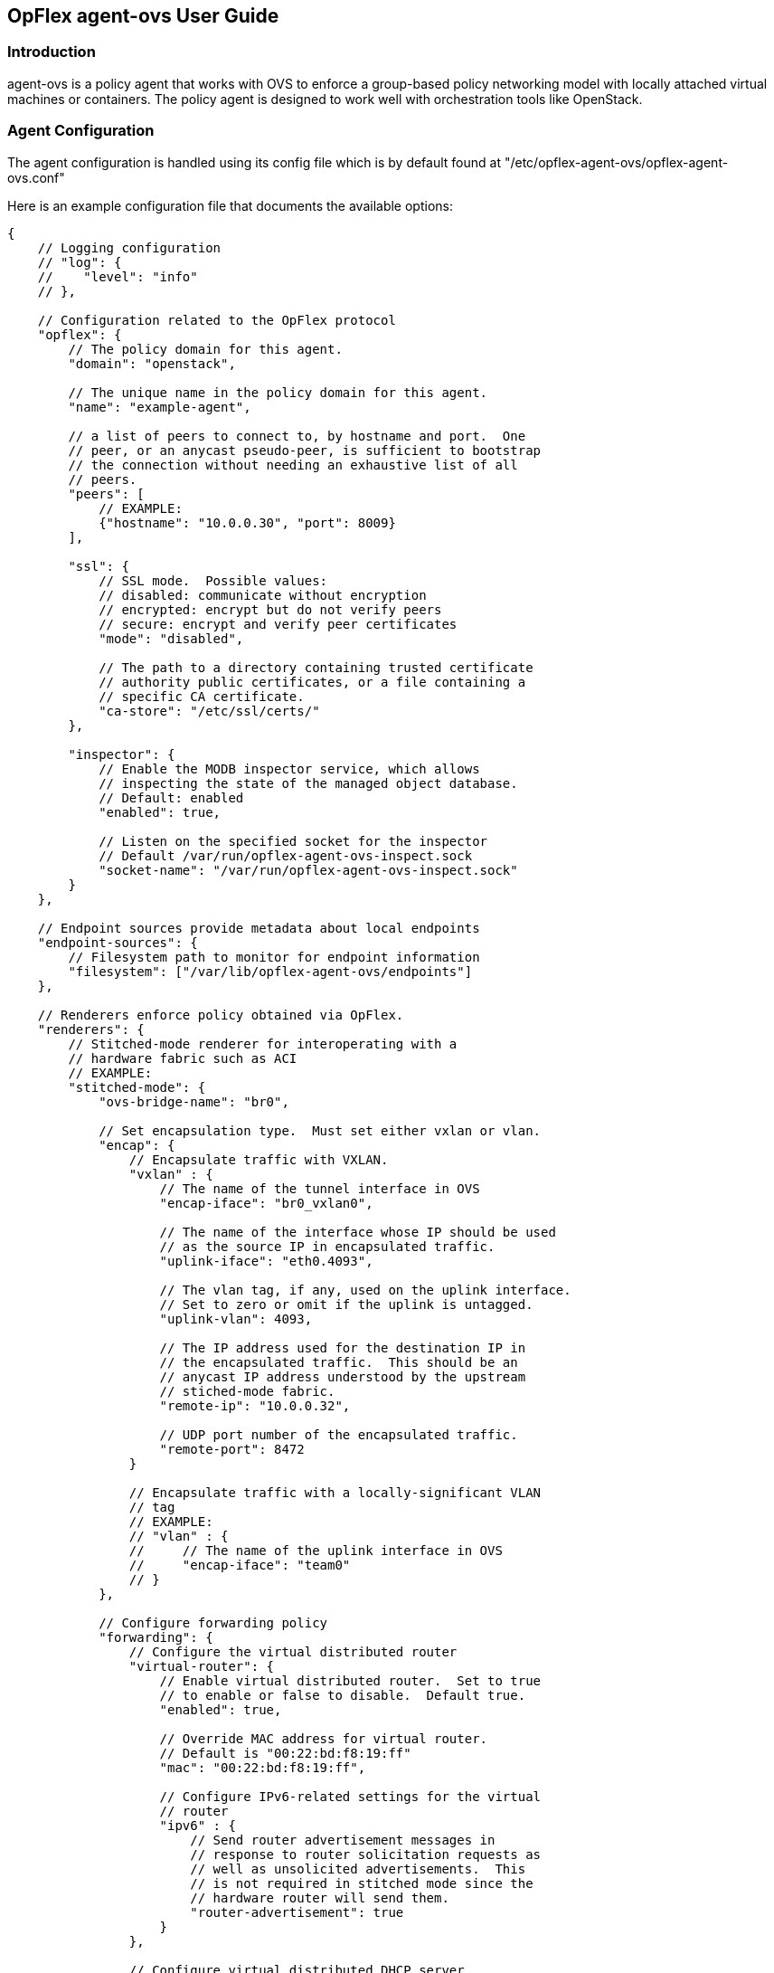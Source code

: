 == OpFlex agent-ovs User Guide

=== Introduction
agent-ovs is a policy agent that works with OVS to enforce a
group-based policy networking model with locally attached virtual
machines or containers. The policy agent is designed to work well with
orchestration tools like OpenStack.

=== Agent Configuration
The agent configuration is handled using its config file which is by
default found at "/etc/opflex-agent-ovs/opflex-agent-ovs.conf"

Here is an example configuration file that documents the available
options:

----
{
    // Logging configuration
    // "log": {
    //    "level": "info"
    // },

    // Configuration related to the OpFlex protocol
    "opflex": {
        // The policy domain for this agent.
        "domain": "openstack",

        // The unique name in the policy domain for this agent.
        "name": "example-agent",

        // a list of peers to connect to, by hostname and port.  One
        // peer, or an anycast pseudo-peer, is sufficient to bootstrap
        // the connection without needing an exhaustive list of all
        // peers.
        "peers": [
            // EXAMPLE:
            {"hostname": "10.0.0.30", "port": 8009}
        ],

        "ssl": {
            // SSL mode.  Possible values:
            // disabled: communicate without encryption
            // encrypted: encrypt but do not verify peers
            // secure: encrypt and verify peer certificates
            "mode": "disabled",

            // The path to a directory containing trusted certificate
            // authority public certificates, or a file containing a
            // specific CA certificate.
            "ca-store": "/etc/ssl/certs/"
        },

        "inspector": {
            // Enable the MODB inspector service, which allows
            // inspecting the state of the managed object database.
	    // Default: enabled
            "enabled": true,

            // Listen on the specified socket for the inspector
	    // Default /var/run/opflex-agent-ovs-inspect.sock
            "socket-name": "/var/run/opflex-agent-ovs-inspect.sock"
        }
    },

    // Endpoint sources provide metadata about local endpoints
    "endpoint-sources": {
        // Filesystem path to monitor for endpoint information
        "filesystem": ["/var/lib/opflex-agent-ovs/endpoints"]
    },

    // Renderers enforce policy obtained via OpFlex.
    "renderers": {
        // Stitched-mode renderer for interoperating with a
        // hardware fabric such as ACI
        // EXAMPLE:
        "stitched-mode": {
            "ovs-bridge-name": "br0",
        
            // Set encapsulation type.  Must set either vxlan or vlan.
            "encap": {
                // Encapsulate traffic with VXLAN.
                "vxlan" : {
                    // The name of the tunnel interface in OVS
                    "encap-iface": "br0_vxlan0",
        
                    // The name of the interface whose IP should be used
                    // as the source IP in encapsulated traffic.
                    "uplink-iface": "eth0.4093",
        
                    // The vlan tag, if any, used on the uplink interface.
                    // Set to zero or omit if the uplink is untagged.
                    "uplink-vlan": 4093,
        
                    // The IP address used for the destination IP in
                    // the encapsulated traffic.  This should be an
                    // anycast IP address understood by the upstream
                    // stiched-mode fabric.
                    "remote-ip": "10.0.0.32",
        
                    // UDP port number of the encapsulated traffic.
                    "remote-port": 8472
                }
        
                // Encapsulate traffic with a locally-significant VLAN
                // tag
                // EXAMPLE:
                // "vlan" : {
                //     // The name of the uplink interface in OVS
                //     "encap-iface": "team0"
                // }
            },
        
            // Configure forwarding policy
            "forwarding": {
                // Configure the virtual distributed router
                "virtual-router": {
                    // Enable virtual distributed router.  Set to true
                    // to enable or false to disable.  Default true.
                    "enabled": true,
        
                    // Override MAC address for virtual router.
                    // Default is "00:22:bd:f8:19:ff"
                    "mac": "00:22:bd:f8:19:ff",
        
                    // Configure IPv6-related settings for the virtual
                    // router
                    "ipv6" : {
                        // Send router advertisement messages in
                        // response to router solicitation requests as
                        // well as unsolicited advertisements.  This
                        // is not required in stitched mode since the
                        // hardware router will send them.
                        "router-advertisement": true
                    }
                },
        
                // Configure virtual distributed DHCP server
                "virtual-dhcp": {
                    // Enable virtual distributed DHCP server.  Set to
                    // true to enable or false to disable.  Default
                    // true.
                    "enabled": true,
        
                    // Override MAC address for virtual dhcp server.
                    // Default is "00:22:bd:f8:19:ff"
                    "mac": "00:22:bd:f8:19:ff"
                },
        
                "endpoint-advertisements": {
                    // Enable generation of periodic ARP/NDP
                    // advertisements for endpoints.  Default true.
                    "enabled": "true"
                }
            },
        
            // Location to store cached IDs for managing flow state
            "flowid-cache-dir": "/var/lib/opflex-agent-ovs/ids"
        }
    }
}
----

=== Endpoint Registration
The agent learns about endpoints using endpoint metadata files located
by default in "/var/lib/opflex-agent-ovs/endpoints".

These are JSON-format files such as the (unusually complex) example
below:
----
{
    "uuid": "83f18f0b-80f7-46e2-b06c-4d9487b0c754",
    "policy-space-name": "test",
    "endpoint-group-name": "group1",
    "interface-name": "veth0",
    "ip": [
        "10.0.0.1", "fd8f:69d8:c12c:ca62::1"
    ],
    "dhcp4": {
        "ip": "10.200.44.2",
        "prefix-len": 24,
        "routers": ["10.200.44.1"],
        "dns-servers": ["8.8.8.8", "8.8.4.4"],
        "domain": "example.com",
        "static-routes": [
            {
                "dest": "169.254.169.0",
                "dest-prefix": 24,
                "next-hop": "10.0.0.1"
            }
        ]
    },
    "dhcp6": {
        "dns-servers": ["2001:4860:4860::8888", "2001:4860:4860::8844"],
        "search-list": ["test1.example.com", "example.com"]
    },
    "ip-address-mapping": [
        {
           "uuid": "91c5b217-d244-432c-922d-533c6c036ab4",
           "floating-ip": "5.5.5.1",
           "mapped-ip": "10.0.0.1",
           "policy-space-name": "common",
           "endpoint-group-name": "nat-epg"
        },
        {
           "uuid": "22bfdc01-a390-4b6f-9b10-624d4ccb957b",
           "floating-ip": "fdf1:9f86:d1af:6cc9::1",
           "mapped-ip": "fd8f:69d8:c12c:ca62::1",
           "policy-space-name": "common",
           "endpoint-group-name": "nat-epg"
        }
    ],
    "mac": "00:00:00:00:00:01",
    "promiscuous-mode": false
}
----

The possible parameters for these files are:

*uuid*:: A globally unique ID for the endpoint
*endpoint-group-name*:: The name of the endpoint group for the endpoint
*policy-space-name*:: The name of the policy space for the endpoint group.
*interface-name*:: The name of the OVS interface to which the endpoint
is attached
*ip*:: A list of strings contains either IPv4 or IPv6 addresses that the
endpoint is allowed to use
*mac*:: The MAC address for the endpoint's interface.
*promiscuous-mode*:: Allow traffic from this VM to bypass default port
security
*dhcp4*:: A distributed DHCPv4 configuration block (see below)
*dhcp6*:: A distributed DHCPv6 configuration block (see below)
*ip-address-mapping*:: A list of IP address mapping configuration blocks (see below)

DHCPv4 configuration blocks can contain the following parameters:

*ip*:: the IP address to return with DHCP.  Must be one of the
configured IPv4 addresses.
*prefix*:: the subnet prefix length
*routers*:: a list of default gateways for the endpoint
*dns*:: a list of DNS server addresses
*domain*:: The domain name parameter to send in the DHCP reply
*static-routes*:: A list of static route configuration blocks, which
contains a "dest", "dest-prefix", and "next-hop" parameters to send as
static routes to the end host

DHCPv6 configuration blocks can contain the following parameters:

*dns*:: A list of DNS servers for the endpoint
*search-patch*:: The DNS search path for the endpoint

IP address mapping configuration blocks can contain the following
parameters:

*uuid*:: a globally unique ID for the virtual endpoint created by the
mapping.
*floating-ip*:: Map using DNAT to this floating IPv4 or IPv6 address
*mapped-ip*:: the source IPv4 or IPv6 address; must be one of the IPs
assigned to the endpoint.
*endpoint-group-name*:: The name of the endpoint group for the NATed IP
*policy-space-name*:: The name of the policy space for the NATed IP

=== Inspector
The Opflex inspector is a useful command-line tool that will allow you
to inspect the state of the managed object database for the agent for
debugging and diagnosis purposes.

The command is called "gbp_inspect" and takes the following arguments:
----
# gbp_inspect -h
Usage: ./gbp_inspect [options]
Allowed options:
  -h [ --help ]                         Print this help message
  --log arg                             Log to the specified file (default 
                                        standard out)
  --level arg (=warning)                Use the specified log level (default 
                                        info)
  --syslog                              Log to syslog instead of file or 
                                        standard out
  --socket arg (=/usr/local/var/run/opflex-agent-ovs-inspect.sock)
                                        Connect to the specified UNIX domain 
                                        socket (default /usr/local/var/run/opfl
                                        ex-agent-ovs-inspect.sock)
  -q [ --query ] arg                    Query for a specific object with 
                                        subjectname,uri or all objects of a 
                                        specific type with subjectname
  -r [ --recursive ]                    Retrieve the whole subtree for each 
                                        returned object
  -f [ --follow-refs ]                  Follow references in returned objects
  --load arg                            Load managed objects from the specified
                                        file into the MODB view
  -o [ --output ] arg                   Output the results to the specified 
                                        file (default standard out)
  -t [ --type ] arg (=tree)             Specify the output format: tree, list, 
                                        or dump (default tree)
  -p [ --props ]                        Include object properties in output
----

Here are some examples of the ways to use this tool.

You can get information about the running system using one or more
queries, which consist of an object model class name and optionally
the URI of a specific object.  The simplest query is to get a single
object, nonrecursively:

----
# gbp_inspect -q DmtreeRoot
--* DmtreeRoot,/
# gbp_inspect -q GbpEpGroup
--* GbpEpGroup,/PolicyUniverse/PolicySpace/common/GbpEpGroup/nat-epg/ 
--* GbpEpGroup,/PolicyUniverse/PolicySpace/test/GbpEpGroup/group1/
# gbp_inspect -q GbpEpGroup,/PolicyUniverse/PolicySpace/common/GbpEpGroup/nat-epg/
--* GbpEpGroup,/PolicyUniverse/PolicySpace/common/GbpEpGroup/nat-epg/ 
----

You can also display all the properties for each object:
----
# gbp_inspect -p -q GbpeL24Classifier
--* GbpeL24Classifier,/PolicyUniverse/PolicySpace/test/GbpeL24Classifier/classifier4/ 
     {
       connectionTracking : 1 (reflexive)
       dFromPort          : 80
       dToPort            : 80
       etherT             : 2048 (ipv4)
       name               : classifier4
       prot               : 6
     }
--* GbpeL24Classifier,/PolicyUniverse/PolicySpace/test/GbpeL24Classifier/classifier3/ 
     {
       etherT : 34525 (ipv6)
       name   : classifier3
       order  : 100
       prot   : 58
     }
--* GbpeL24Classifier,/PolicyUniverse/PolicySpace/test/GbpeL24Classifier/classifier2/ 
     {
       etherT : 2048 (ipv4)
       name   : classifier2
       order  : 101
       prot   : 1
     }
----

You can also request to get the all the children of an object you query for:
----
# gbp_inspect -r -q GbpEpGroup,/PolicyUniverse/PolicySpace/common/GbpEpGroup/nat-epg/
--* GbpEpGroup,/PolicyUniverse/PolicySpace/common/GbpEpGroup/nat-epg/ 
  |-* GbpeInstContext,/PolicyUniverse/PolicySpace/common/GbpEpGroup/nat-epg/GbpeInstContext/ 
  `-* GbpEpGroupToNetworkRSrc,/PolicyUniverse/PolicySpace/common/GbpEpGroup/nat-epg/GbpEpGroupToNetworkRSrc/ 
----

You can also follow references found in any object downloads:
----
# gbp_inspect -fr -q GbpEpGroup,/PolicyUniverse/PolicySpace/common/GbpEpGroup/nat-epg/
--* GbpEpGroup,/PolicyUniverse/PolicySpace/common/GbpEpGroup/nat-epg/ 
  |-* GbpeInstContext,/PolicyUniverse/PolicySpace/common/GbpEpGroup/nat-epg/GbpeInstContext/ 
  `-* GbpEpGroupToNetworkRSrc,/PolicyUniverse/PolicySpace/common/GbpEpGroup/nat-epg/GbpEpGroupToNetworkRSrc/ 
--* GbpFloodDomain,/PolicyUniverse/PolicySpace/common/GbpFloodDomain/fd_ext/ 
  `-* GbpFloodDomainToNetworkRSrc,/PolicyUniverse/PolicySpace/common/GbpFloodDomain/fd_ext/GbpFloodDomainToNetworkRSrc/ 
--* GbpBridgeDomain,/PolicyUniverse/PolicySpace/common/GbpBridgeDomain/bd_ext/ 
  `-* GbpBridgeDomainToNetworkRSrc,/PolicyUniverse/PolicySpace/common/GbpBridgeDomain/bd_ext/GbpBridgeDomainToNetworkRSrc/ 
--* GbpRoutingDomain,/PolicyUniverse/PolicySpace/common/GbpRoutingDomain/rd_ext/ 
  |-* GbpRoutingDomainToIntSubnetsRSrc,/PolicyUniverse/PolicySpace/common/GbpRoutingDomain/rd_ext/GbpRoutingDomainToIntSubnetsRSrc/122/%2fPolicyUniverse%2fPolicySpace%2fcommon%2fGbpSubnets%2fsubnets_ext%2f/ 
  `-* GbpForwardingBehavioralGroupToSubnetsRSrc,/PolicyUniverse/PolicySpace/common/GbpRoutingDomain/rd_ext/GbpForwardingBehavioralGroupToSubnetsRSrc/ 
--* GbpSubnets,/PolicyUniverse/PolicySpace/common/GbpSubnets/subnets_ext/ 
  |-* GbpSubnet,/PolicyUniverse/PolicySpace/common/GbpSubnets/subnets_ext/GbpSubnet/subnet_ext4/ 
  `-* GbpSubnet,/PolicyUniverse/PolicySpace/common/GbpSubnets/subnets_ext/GbpSubnet/subnet_ext6/
----
